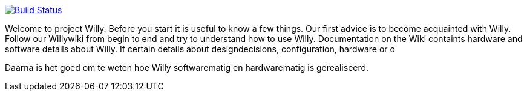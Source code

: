 image:https://travis-ci.org/ArtOfRobotics/WillyWiki.svg?branch=master["Build Status", link="https://travis-ci.org/ArtOfRobotics/WillyWiki"]

Welcome to project Willy. Before you start it is useful to know a few things. Our first advice is to become acquainted with Willy. Follow our Willywiki from begin to end and try to understand how to use Willy. Documentation on the Wiki containts hardware and software details about Willy. If certain details about designdecisions, configuration, hardware or o

Daarna is het goed om te weten hoe Willy softwarematig en hardwarematig is gerealiseerd.